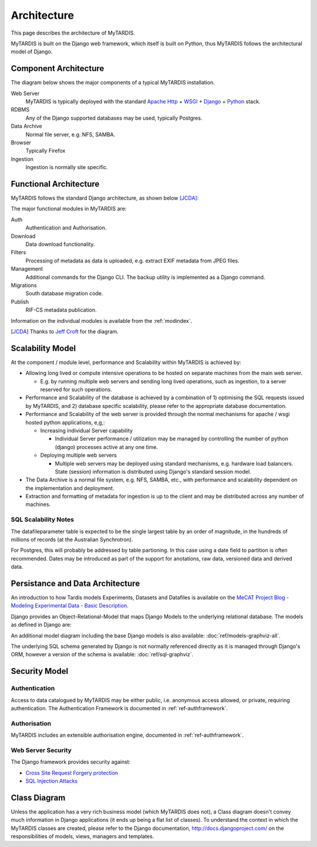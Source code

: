 .. _architecture:

============
Architecture
============

This page describes the architecture of MyTARDIS.

MyTARDIS is built on the Django web framework, which itself is
built on Python, thus MyTARDIS follows the architectural model
of Django.


Component Architecture
----------------------

The diagram below shows the major components of a typical
MyTARDIS installation.

.. image:: images/TardisComponentArchitecture.png
   :width: 800px

Web Server
  MyTARDIS is typically deployed with the standard `Apache Http <http://projects.apache.org/projects/http_server.html>`_ + `WSGI <http://code.google.com/p/modwsgi/>`_ + `Django <http://www.djangoproject.com/>`_ + `Python <http://docs.python.org/>`_ stack.
RDBMS
  Any of the Django supported databases may be used, typically Postgres.
Data Archive
  Normal file server, e.g. NFS, SAMBA.
Browser
  Typically Firefox
Ingestion
  Ingestion is normally site specific.


Functional Architecture
-----------------------

MyTARDIS follows the standard Django architecture, as shown below [JCDA]_:

.. image:: images/DjangoArchitecture-JeffCroft.png

The major functional modules in MyTARDIS are:

Auth
  Authentication and Authorisation.

Download
  Data download functionality.

Filters
  Processing of metadata as data is uploaded, e.g. extract EXIF metadata from JPEG files.

Management
  Additional commands for the Django CLI.  The backup utility is implemented as a Django command.

Migrations
  South database migration code.

Publish
  RIF-CS metadata publication.

Information on the individual modules is available from the :ref:`modindex`.


.. [JCDA] Thanks to `Jeff Croft <http://www.flickr.com/photos/jcroft/432038560/sizes/o/in/photostream/>`_ for the diagram.



Scalability Model
-----------------

At the component / module level, performance and Scalability within MyTARDIS is achieved by:

* Allowing long lived or compute intensive operations to be hosted on separate machines from the main web server.

  * E.g. by running multiple web servers and sending long lived operations, such as ingestion, to a server reserved for such operations.

* Performance and Scalability of the database is achieved by a combination of 1) optimising the SQL requests issued by MyTARDIS, and 2) database specific scalability, please refer to the appropriate database documentation.

* Performance and Scalability of the web server is provided through the normal mechanisms for apache / wsgi hosted python applications, e,g,:

  * Increasing individual Server capability

    * Individual Server performance / utilization may be managed by controlling the number of python (django) processes active at any one time.

  * Deploying multiple web servers

    * Multiple web servers may be deployed using standard mechanisms, e.g. hardware load balancers.  State (session) information is distributed using Django's standard session model.

* The Data Archive is a normal file system, e.g. NFS, SAMBA, etc., with performance and scalability dependent on the implementation and deployment.

* Extraction and formatting of metadata for ingestion is up to the client and may be distributed across any number of machines.



SQL Scalability Notes
^^^^^^^^^^^^^^^^^^^^^

The datafileparameter table is expected to be the single largest table by an order of magnitude, in the hundreds of millions of records (at the Australian Synchrotron).

For Postgres, this will probably be addressed by table partioning.  In this case using a date field to partition is often recommended.  Dates may be introduced as part of the support for anotations, raw data, versioned data and derived data.


Persistance and Data Architecture
---------------------------------

An introduction to how Tardis models Experiments, Datasets and Datafiles is available on the `MeCAT Project Blog - Modeling Experimental Data - Basic Description <http://mecatproj.wordpress.com/2010/10/22/modeling-experimental-data-basic-description/>`_.

Django provides an Object-Relational-Model that maps Django Models to the underlying relational database.  The models as defined in Django are:

.. image:: images/models-graphviz.png
   :width: 800px
   :target: _images/models-graphviz.png

An additional model diagram including the base Django models is also available: :doc:`ref/models-graphviz-all`.

The underlying SQL schema generated by Django is not normally referenced directly as it is managed through Django's ORM, however a version of the schema is available: :doc:`ref/sql-graphviz`.


Security Model
--------------

Authentication
^^^^^^^^^^^^^^

Access to data catalogued by MyTARDIS may be either public, i.e. anonymous access allowed, or private, requiring authentication.  The Authentication Framework is documented in :ref:`ref-authframework`.

Authorisation
^^^^^^^^^^^^^

MyTARDIS includes an extensible authorisation engine, documented in :ref:`ref-authframework`.

Web Server Security
^^^^^^^^^^^^^^^^^^^

The Django framework provides security against:

* `Cross Site Request Forgery protection <http://docs.djangoproject.com/en/1.2/ref/contrib/csrf/>`_
* `SQL Injection Attacks <http://docs.djangoproject.com/en/1.2/topics/db/sql/>`_


Class Diagram
-------------

Unless the application has a very rich business model (which MyTARDIS does not), a Class diagram doesn't convey much information in Django applications (it ends up being a flat list of classes).  To understand the context in which the MyTARDIS classes are created, please refer to the Django documentation, http://docs.djangoproject.com/ on the responsibilities of models, views, managers and templates.

